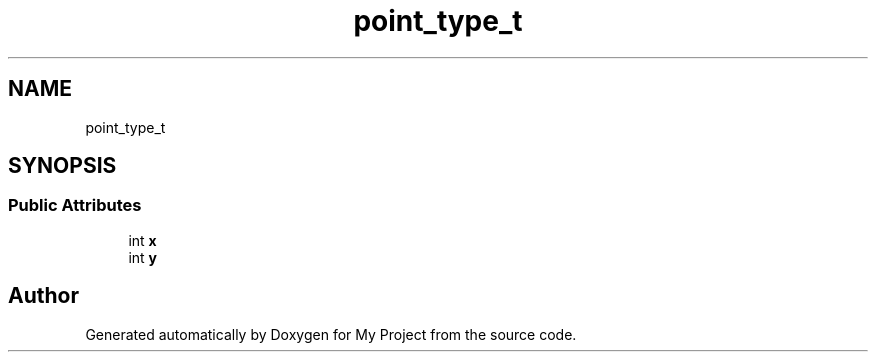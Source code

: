 .TH "point_type_t" 3 "Wed Feb 1 2023" "Version Version 0.0" "My Project" \" -*- nroff -*-
.ad l
.nh
.SH NAME
point_type_t
.SH SYNOPSIS
.br
.PP
.SS "Public Attributes"

.in +1c
.ti -1c
.RI "int \fBx\fP"
.br
.ti -1c
.RI "int \fBy\fP"
.br
.in -1c

.SH "Author"
.PP 
Generated automatically by Doxygen for My Project from the source code\&.
